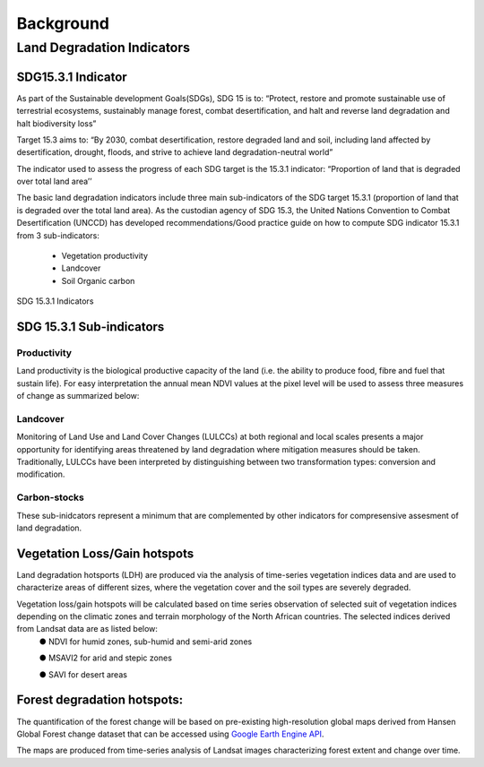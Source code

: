 """""""""""
Background
"""""""""""
===========================
Land Degradation Indicators
===========================

-------------------
SDG15.3.1 Indicator
-------------------

As part of the Sustainable development Goals(SDGs), SDG 15 is to: “Protect, restore and promote sustainable use of terrestrial ecosystems, sustainably manage forest, combat desertification, and halt and reverse land degradation and halt biodiversity loss”

Target 15.3 aims to: “By 2030, combat desertification, restore degraded land and soil, including land affected by desertification, drought, floods, and strive to achieve land degradation-neutral world”

The indicator used to assess the progress of each SDG target is the 15.3.1 indicator: “Proportion of land that is degraded over total land area’’

The basic land degradation indicators include three main sub-indicators of the SDG target 15.3.1 (proportion of land that is degraded over the total land area). As the custodian agency of SDG 15.3, the United Nations Convention to Combat Desertification (UNCCD) has developed recommendations/Good practice guide on how to compute SDG indicator 15.3.1  from 3 sub-indicators:

	- Vegetation productivity
	- Landcover
	- Soil Organic carbon


.. figure:: ../Images/sdg.png
    :width: 500
    :align: center
    :height: 300
    :alt: sdg 15.3.1 sub-indicators
    :figclass: align-center

    SDG 15.3.1 Indicators

-------------------------
SDG 15.3.1 Sub-indicators
-------------------------

Productivity
------------
Land productivity is the biological productive capacity of the land (i.e. the ability to produce food, fibre and fuel that sustain life). For easy interpretation the annual mean NDVI values at the pixel level will be used to assess three measures of change as summarized below:

.. image:: ../Images/summarymethodology.png
	   :height: 400
	   :width: 450
	   :alt: alternate text


Landcover
---------
Monitoring of Land Use and Land Cover Changes (LULCCs) at both regional and local scales presents a major opportunity for identifying areas threatened by land degradation where mitigation measures should be taken. Traditionally, LULCCs have been interpreted by distinguishing between two transformation types: conversion and modification.

Carbon-stocks
-------------

These sub-inidcators represent a minimum that are complemented by other indicators for compresensive assesment of land degradation. 

-----------------------------
Vegetation Loss/Gain hotspots
-----------------------------

Land degradation hotsports (LDH) are produced via the analysis of time-series vegetation indices data and are used to characterize areas of different sizes, where the vegetation cover and the soil types are severely degraded.

Vegetation loss/gain hotspots will be calculated based on time series observation of selected suit of vegetation indices depending on the climatic zones and terrain morphology of the North African countries. The selected indices derived from Landsat data are as listed below:
	●	NDVI for humid zones, sub-humid and semi-arid zones

	●	MSAVI2 for arid and stepic zones

	●	SAVI for desert areas


----------------------------
Forest degradation hotspots:
----------------------------

The quantification of the forest change will be based on pre-existing high-resolution global maps derived from Hansen Global Forest change dataset that can be accessed using `Google Earth Engine API`_. 
	.. _Google Earth Engine API: https://earthenginepartners.appspot.com/science-2013-global-forest

The maps are produced from time-series analysis of Landsat images characterizing forest extent and change over time.
